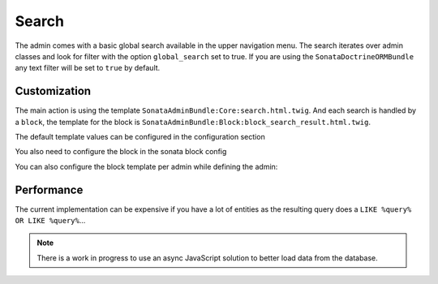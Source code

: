 Search
======

The admin comes with a basic global search available in the upper navigation menu. The search iterates over admin classes
and look for filter with the option ``global_search`` set to true. If you are using the ``SonataDoctrineORMBundle``
any text filter will be set to ``true`` by default.

Customization
-------------

The main action is using the template ``SonataAdminBundle:Core:search.html.twig``. And each search is handled by a
``block``, the template for the block is ``SonataAdminBundle:Block:block_search_result.html.twig``.

The default template values can be configured in the configuration section

.. configuration-block::

    .. code-block:: yaml

        # app/config/config.yml

        sonata_admin:
            templates:
                # other configuration options
                search:              SonataAdminBundle:Core:search.html.twig
                search_result_block: SonataAdminBundle:Block:block_search_result.html.twig
                
You also need to configure the block in the sonata block config

.. configuration-block::

    .. code-block:: yaml

        # app/config/config.yml

        sonata_block:
            blocks:
                sonata.admin.block.search_result:
                contexts: [admin]

You can also configure the block template per admin while defining the admin:

.. configuration-block::

    .. code-block:: xml

        <service id="app.admin.post" class="AppBundle\Admin\PostAdmin">
              <tag name="sonata.admin" manager_type="orm" group="Content" label="Post" />
              <argument />
              <argument>AppBundle\Entity\Post</argument>
              <argument />
              <call method="setTemplate">
                  <argument>search_result_block</argument>
                  <argument>SonataPostBundle:Block:block_search_result.html.twig</argument>
              </call>
          </service>

Performance
-----------

The current implementation can be expensive if you have a lot of entities as the resulting query does a ``LIKE %query% OR LIKE %query%``...

.. note::

    There is a work in progress to use an async JavaScript solution to better load data from the database.
